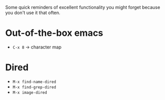 Some quick reminders of excellent functionality you might forget because you
don't use it that often.

* Out-of-the-box emacs

- =C-x 8= → character map

* Dired

- =M-x find-name-dired=
- =M-x find-grep-dired=
- =M-x image-dired=
